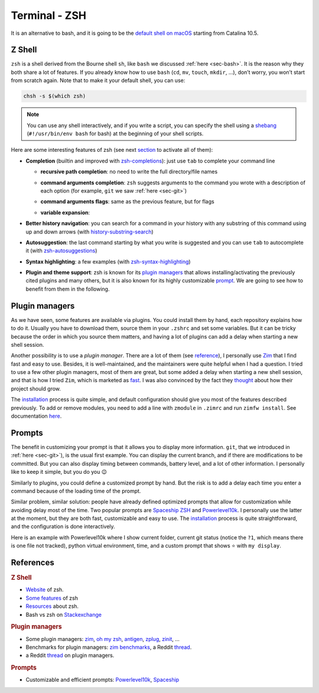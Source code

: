 .. _sec-zsh: 

Terminal - ZSH
##############

It is an alternative to bash, and it is going to be the `default shell on macOS <https://support.apple.com/en-us/HT208050>`_  starting from Catalina 10.5.

Z Shell
===========

``zsh`` is a shell derived from the Bourne shell ``sh``, like ``bash`` we discussed :ref:`here <sec-bash>`. It is the reason why they both share a lot of features. If you already know how to use ``bash`` (``cd``, ``mv``, ``touch``, ``mkdir``, …), don’t worry, you won’t start from scratch again. Note that to make it your default shell, you can use:

.. code:: bash

   chsh -s $(which zsh)


.. note:: You can use any shell interactively, and if you write a script, you can specify the shell using a `shebang <https://en.wikipedia.org/wiki/Shebang_(Unix)>`__ (``#!/usr/bin/env bash`` for bash) at the beginning of your shell scripts.

Here are some interesting features of zsh (see next `section <#3-plugin-managers>`__ to activate all of them):



-  **Completion** (builtin and improved with `zsh-completions <https://github.com/zsh-users/zsh-completions>`__): just use ``tab`` to complete your command line

   -  **recursive path completion**: no need to write the full directory/file names

   .. asciinema:: ../_static/asciicast/zsh/path_expansion.cast
      :rows: 10

   -  **command arguments completion**: ``zsh`` suggests arguments to the command you wrote with a description of each option (for example, ``git`` we saw :ref:`here <sec-git>`) 

   .. asciinema:: ../_static/asciicast/zsh/argument_command_completion.cast
      :rows: 25

   -  **command arguments flags**: same as the previous feature, but for flags

   .. asciinema:: ../_static/asciicast/zsh/flag_command_completion.cast
      :rows: 25 

   -  **variable expansion**:

   .. asciinema:: ../_static/asciicast/zsh/variable_expansion.cast
      :rows: 10 

-  **Better history navigation**: you can search for a command in your history with any substring of this command using up and down arrows (with `history-substring-search <https://github.com/zsh-users/zsh-history-substring-search>`__) 

.. asciinema:: ../_static/asciicast/zsh/history_substring_search.cast
    :rows: 20 

-  **Autosuggestion**: the last command starting by what you write is suggested and you can use ``tab`` to autocomplete it (with `zsh-autosuggestions <https://github.com/zsh-users/zsh-autosuggestions>`__)

.. asciinema:: ../_static/asciicast/zsh/autosuggestion.cast
    :rows: 15

-  **Syntax highlighting**: a few examples (with `zsh-syntax-highlighting <https://github.com/zsh-users/zsh-syntax-highlighting>`__)

.. asciinema:: ../_static/asciicast/zsh/syntax_highlighting.cast
    :rows: 20

-  **Plugin and theme support**: zsh is known for its `plugin managers <#3-plugin-managers>`__ that allows installing/activating the previously cited plugins and many others, but it is also known for its highly customizable `prompt <#4-prompts>`__. We are going to see how to benefit from them in the following.

Plugin managers
===============

As we have seen, some features are available via plugins. You could install them by hand, each repository explains how to do it. Usually you have to download them, source them in your ``.zshrc`` and set some variables. But it can be tricky because the order in which you source them matters, and having a lot of plugins can add a delay when starting a new shell session.

Another possibility is to use a *plugin manager*. There are a lot of them (see `reference <#53-plugin-managers>`__), I personally use `Zim <https://github.com/zimfw/zimfw>`__ that I find fast and easy to use. Besides, it is well-maintained, and the maintainers were quite helpful when I had a question. I tried to use a few other plugin managers, most of them are great, but some added a delay when starting a new shell session, and that is how I tried ``Zim``, which is marketed as `fast <https://github.com/zimfw/zimfw/wiki/Speed>`__. I was also convinced by the fact they `thought <https://github.com/zimfw/zimfw/issues/88>`__ about how their project should grow.

The `installation <https://github.com/zimfw/zimfw#installation>`__ process is quite simple, and default configuration should give you most of the features described previously. To add or remove modules, you need to add a line with ``zmodule`` in ``.zimrc`` and run ``zimfw install``. See documentation `here <https://github.com/zimfw/zimfw#zmodule>`__.

Prompts
=======

The benefit in customizing your prompt is that it allows you to display more information. ``git``, that we introduced in :ref:`here <sec-git>`), is the usual first example. You can display the current branch, and if there are modifications to be committed. But you can also display timing between commands, battery level, and a lot of other information. I personally like to keep it simple, but you do you 😉

Similarly to plugins, you could define a customized prompt by hand. But the risk is to add a delay each time you enter a command because of the loading time of the prompt.

Similar problem, similar solution: people have already defined optimized prompts that allow for customization while avoiding delay most of the time. Two popular prompts are `Spaceship ZSH <https://github.com/denysdovhan/spaceship-prompt>`__ and `Powerlevel10k <https://github.com/romkatv/powerlevel10k>`__. I personally use the latter at the moment, but they are both fast, customizable and easy to use. The `installation <https://github.com/romkatv/powerlevel10k#get-started>`__ process is quite straightforward, and the configuration is done interactively.

Here is an example with Powerlevel10k where I show current folder, current git status (notice the ``?1``, which means there is one file not tracked), python virtual environment, time, and a custom prompt that shows ⭐ with ``my display``.

.. asciinema:: ../_static/asciicast/zsh/prompt.cast
    :rows: 10
    :font-size: 25
    :font-family: 'Terminal Glyphs',Consolas, Menlo, 'Bitstream Vera Sans Mono', monospace, 'Powerline Symbols'

References
==========

.. rubric:: Z Shell


-  `Website <http://zsh.sourceforge.net>`__ of zsh.
-  `Some features <https://github.com/hmml/awesome-zsh>`__ of zsh
-  `Resources <https://github.com/unixorn/awesome-zsh-plugins#generic-zsh>`__ about zsh.
-  Bash vs zsh on `Stackexchange <https://apple.stackexchange.com/questions/361870/what-are-the-practical-differences-between-bash-and-zsh>`__

.. rubric:: Plugin managers


-  Some plugin managers: `zim <https://github.com/zimfw/zimfw>`__, `oh my zsh <https://ohmyz.sh>`__, `antigen <https://github.com/zsh-users/antigen>`__, `zplug <https://github.com/zplug/zplug>`__, `zinit <https://github.com/zdharma/zinit>`__, …
-  Benchmarks for plugin managers: `zim benchmarks <https://github.com/zimfw/zimfw/wiki/Speed>`__, a Reddit `thread <https://www.reddit.com/r/zsh/comments/ak0vgi/a_comparison_of_all_the_zsh_plugin_mangers_i_used/>`__.
-  a Reddit `thread <https://www.reddit.com/r/zsh/comments/bj6rwz/what_is_a_good_ohmyzsh_alternative/>`__ on plugin managers.

.. rubric:: Prompts


-  Customizable and efficient prompts: `Powerlevel10k <https://github.com/romkatv/powerlevel10k>`__, `Spaceship <https://github.com/denysdovhan/spaceship-prompt>`__
